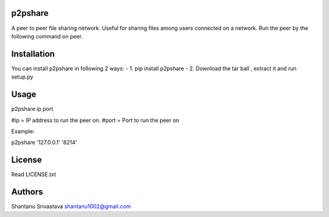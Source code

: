 --------
p2pshare
--------

A peer to peer file sharing network. Useful for sharing files among users connected on a network. 
Run the peer by the following command on peer.  

------------
Installation
------------
You can install p2pshare in following 2 ways:
- 1. pip install p2pshare
- 2. Download the tar ball , extract it and run setup.py

-----
Usage
-----

p2pshare ip port 

#ip = IP address to run the peer on. 
#port = Port to run the peer on 

Example:

p2pshare '127.0.0.1' '8214'

-------
License
-------

Read LICENSE.txt


-------
Authors
-------

Shantanu Srivastava
shantanu1002@gmail.com
